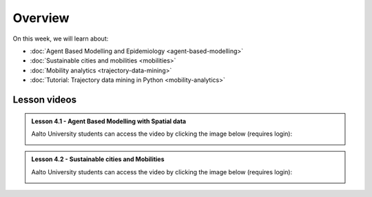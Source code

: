 Overview
========

On this week, we will learn about:

- :doc:`Agent Based Modelling and Epidemiology <agent-based-modelling>`
- :doc:`Sustainable cities and mobilities <mobilities>`
- :doc:`Mobility analytics <trajectory-data-mining>`
- :doc:`Tutorial: Trajectory data mining in Python <mobility-analytics>`
.. - :doc:`Exercise 4 <exercise-4>`

Lesson videos
-------------

.. admonition:: Lesson 4.1 - Agent Based Modelling with Spatial data

       Aalto University students can access the video by clicking the image below (requires login):

       .. figure:: img/SDS4SD_Lesson_4.1.png
           :target: https://aalto.cloud.panopto.eu/Panopto/Pages/Viewer.aspx?id=4f0a65aa-97f7-467a-a572-b10e00c9f14b
           :width: 500px
           :align: left


.. admonition:: Lesson 4.2 - Sustainable cities and Mobilities

   Aalto University students can access the video by clicking the image below (requires login):

   .. figure:: img/SDS4SD_Lesson_4.2.png
       :target: https://aalto.cloud.panopto.eu/Panopto/Pages/Viewer.aspx?id=59bb7cd5-9c8c-417d-bfc4-b27300cb7a3f
       :width: 500px
       :align: left

..    .. admonition:: Lesson 5.2 - Sustainable Mobility and Mobility analytics
       Aalto University students can access the video by clicking the image below (requires login):
       .. figure:: img/SDS4SD_Lesson_5.2.png
           :target: https://aalto.cloud.panopto.eu/Panopto/Pages/Viewer.aspx?id=57791336-fdd6-42af-b3c1-b10d00eabc99
           :width: 500px
           :align: left
    .. admonition:: Lesson 5.4 - Tutorial: Trajectory data mining with Python
       Aalto University students can access the video by clicking the image below (requires login):
       .. figure:: img/SDS4SD_Lesson_5.4.png
           :target: https://aalto.cloud.panopto.eu/Panopto/Pages/Viewer.aspx?id=17801d01-4555-4564-8e91-b117006bf365
           :width: 500px
           :align: left
    .. admonition:: Visualizing data with KeplerGl; Creating an animation based on movements
       Aalto University students can access the video by clicking the image below (requires login):
       .. figure:: img/SDS4SD_Lesson_5.5.png
           :target: https://aalto.cloud.panopto.eu/Panopto/Pages/Viewer.aspx?id=a7552d81-df57-45e1-afb3-af990091b126
           :width: 500px
           :align: left
